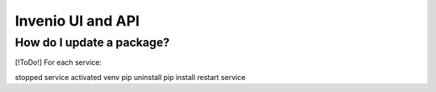 .. _basecontainer_ref:

Invenio UI and API
------------------

.. [!ToDo!] environment files.  Logs.  Data directory.
.. [!ToDo!] Secrets management
	    
.. [!ToDo!] Where are Celery and Celerybeat tasks loaded from


  
How do I update a package?
^^^^^^^^^^^^^^^^^^^^^^^^^^

[!ToDo!] For each service:

stopped service
activated venv
pip uninstall
pip install
restart service

